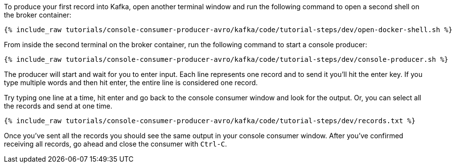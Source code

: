To produce your first record into Kafka, open another terminal window and run the following command to open a second shell on the broker container:

+++++
<pre class="snippet"><code class="shell">{% include_raw tutorials/console-consumer-producer-avro/kafka/code/tutorial-steps/dev/open-docker-shell.sh %}</code></pre>
+++++

From inside the second terminal on the broker container, run the following command to start a console producer:

+++++
<pre class="snippet"><code class="shell">{% include_raw tutorials/console-consumer-producer-avro/kafka/code/tutorial-steps/dev/console-producer.sh %}</code></pre>
+++++

The producer will start and wait for you to enter input.  Each line represents one record and to send it you'll hit the enter key.  If you type multiple words and then hit enter, the entire line is considered one record.

Try typing one line at a time, hit enter and go back to the console consumer window and look for the output. Or, you can select all the records and send at one time.

+++++
<pre class="snippet"><code class="shell">{% include_raw tutorials/console-consumer-producer-avro/kafka/code/tutorial-steps/dev/records.txt %}</code></pre>
+++++


Once you've sent all the records you should see the same output in your console consumer window. After you've confirmed receiving all records, go ahead and close the consumer with `Ctrl-C`.

